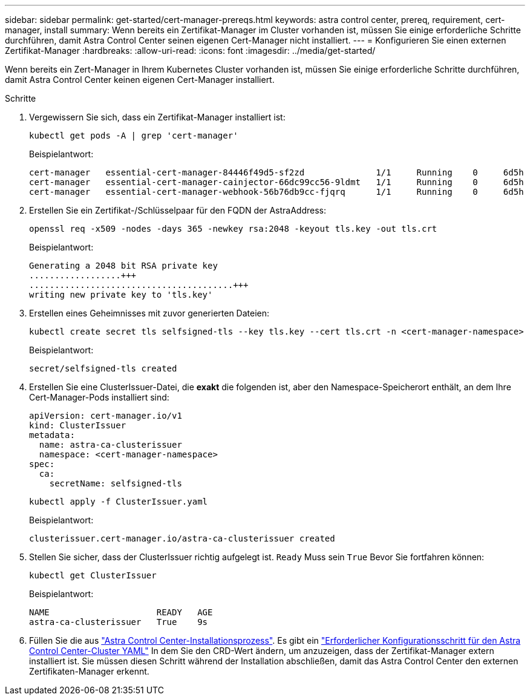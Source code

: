 ---
sidebar: sidebar 
permalink: get-started/cert-manager-prereqs.html 
keywords: astra control center, prereq, requirement, cert-manager, install 
summary: Wenn bereits ein Zertifikat-Manager im Cluster vorhanden ist, müssen Sie einige erforderliche Schritte durchführen, damit Astra Control Center seinen eigenen Cert-Manager nicht installiert. 
---
= Konfigurieren Sie einen externen Zertifikat-Manager
:hardbreaks:
:allow-uri-read: 
:icons: font
:imagesdir: ../media/get-started/


Wenn bereits ein Zert-Manager in Ihrem Kubernetes Cluster vorhanden ist, müssen Sie einige erforderliche Schritte durchführen, damit Astra Control Center keinen eigenen Cert-Manager installiert.

.Schritte
. Vergewissern Sie sich, dass ein Zertifikat-Manager installiert ist:
+
[source, sh]
----
kubectl get pods -A | grep 'cert-manager'
----
+
Beispielantwort:

+
[listing]
----
cert-manager   essential-cert-manager-84446f49d5-sf2zd              1/1     Running    0     6d5h
cert-manager   essential-cert-manager-cainjector-66dc99cc56-9ldmt   1/1     Running    0     6d5h
cert-manager   essential-cert-manager-webhook-56b76db9cc-fjqrq      1/1     Running    0     6d5h
----
. Erstellen Sie ein Zertifikat-/Schlüsselpaar für den FQDN der AstraAddress:
+
[source, sh]
----
openssl req -x509 -nodes -days 365 -newkey rsa:2048 -keyout tls.key -out tls.crt
----
+
Beispielantwort:

+
[listing]
----
Generating a 2048 bit RSA private key
..................+++
........................................+++
writing new private key to 'tls.key'
----
. Erstellen eines Geheimnisses mit zuvor generierten Dateien:
+
[source, sh]
----
kubectl create secret tls selfsigned-tls --key tls.key --cert tls.crt -n <cert-manager-namespace>
----
+
Beispielantwort:

+
[listing]
----
secret/selfsigned-tls created
----
. Erstellen Sie eine ClusterIssuer-Datei, die *exakt* die folgenden ist, aber den Namespace-Speicherort enthält, an dem Ihre Cert-Manager-Pods installiert sind:
+
[source, yaml]
----
apiVersion: cert-manager.io/v1
kind: ClusterIssuer
metadata:
  name: astra-ca-clusterissuer
  namespace: <cert-manager-namespace>
spec:
  ca:
    secretName: selfsigned-tls
----
+
[source, sh]
----
kubectl apply -f ClusterIssuer.yaml
----
+
Beispielantwort:

+
[listing]
----
clusterissuer.cert-manager.io/astra-ca-clusterissuer created
----
. Stellen Sie sicher, dass der ClusterIssuer richtig aufgelegt ist. `Ready` Muss sein `True` Bevor Sie fortfahren können:
+
[source, sh]
----
kubectl get ClusterIssuer
----
+
Beispielantwort:

+
[listing]
----
NAME                     READY   AGE
astra-ca-clusterissuer   True    9s
----
. Füllen Sie die aus link:../get-started/install_acc.html["Astra Control Center-Installationsprozess"]. Es gibt ein link:../get-started/install_acc.html#configure-astra-control-center["Erforderlicher Konfigurationsschritt für den Astra Control Center-Cluster YAML"] In dem Sie den CRD-Wert ändern, um anzuzeigen, dass der Zertifikat-Manager extern installiert ist. Sie müssen diesen Schritt während der Installation abschließen, damit das Astra Control Center den externen Zertifikaten-Manager erkennt.

